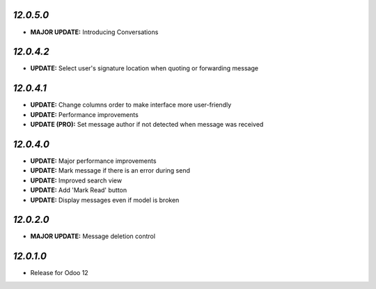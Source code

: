 `12.0.5.0`
-----------
- **MAJOR UPDATE:** Introducing Conversations

`12.0.4.2`
-----------
- **UPDATE:** Select user's signature location when quoting or forwarding message

`12.0.4.1`
-----------

- **UPDATE:** Change columns order to make interface more user-friendly
- **UPDATE:** Performance improvements
- **UPDATE (PRO):** Set message author if not detected when message was received

`12.0.4.0`
-----------

- **UPDATE:** Major performance improvements
- **UPDATE:** Mark message if there is an error during send
- **UPDATE:** Improved search view
- **UPDATE:** Add 'Mark Read' button
- **UPDATE:** Display messages even if model is broken

`12.0.2.0`
-----------

- **MAJOR UPDATE:** Message deletion control

`12.0.1.0`
----------

- Release for Odoo 12
